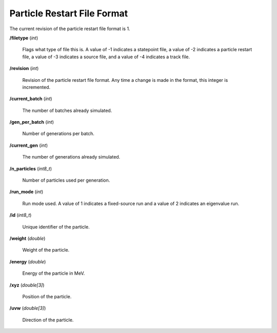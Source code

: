 .. _devguide_particle_restart:

============================
Particle Restart File Format
============================

The current revision of the particle restart file format is 1.

**/filetype** (*int*)

    Flags what type of file this is. A value of -1 indicates a statepoint file,
    a value of -2 indicates a particle restart file, a value of -3 indicates a
    source file, and a value of -4 indicates a track file.

**/revision** (*int*)

    Revision of the particle restart file format. Any time a change is made in
    the format, this integer is incremented.

**/current_batch** (*int*)

    The number of batches already simulated.

**/gen_per_batch** (*int*)

    Number of generations per batch.

**/current_gen** (*int*)

    The number of generations already simulated.

**/n_particles** (*int8_t*)

    Number of particles used per generation.

**/run_mode** (*int*)

    Run mode used. A value of 1 indicates a fixed-source run and a value of 2
    indicates an eigenvalue run.

**/id** (*int8_t*)

    Unique identifier of the particle.

**/weight** (*double*)

    Weight of the particle.

**/energy** (*double*)

    Energy of the particle in MeV.

**/xyz** (*double[3]*)

    Position of the particle.

**/uvw** (*double[3]*)

    Direction of the particle.
